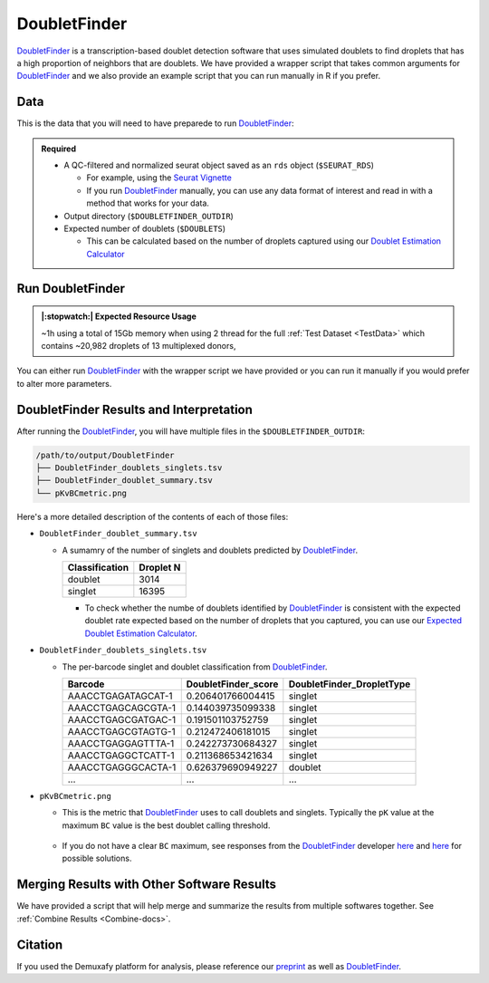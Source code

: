 .. _DoubletFinder-docs:

DoubletFinder
===========================

.. _DoubletFinder: https://github.com/chris-mcginnis-ucsf/DoubletFinder
.. _preprint: https://www.biorxiv.org/content/10.1101/2022.03.07.483367v1

DoubletFinder_ is a transcription-based doublet detection software that uses simulated doublets to find droplets that has a high proportion of neighbors that are doublets.
We have provided a wrapper script that takes common arguments for DoubletFinder_ and we also provide an example script that you can run manually in R if you prefer.



Data
----
This is the data that you will need to have preparede to run DoubletFinder_:

.. admonition:: Required
  :class: important

  - A QC-filtered and normalized seurat object saved as an ``rds`` object (``$SEURAT_RDS``)

    - For example, using the `Seurat Vignette <https://satijalab.org/seurat/articles/pbmc3k_tutorial.html>`__

    - If you run DoubletFinder_ manually, you can use any data format of interest and read in with a method that works for your data.

  - Output directory (``$DOUBLETFINDER_OUTDIR``)

  - Expected number of doublets (``$DOUBLETS``)

    - This can be calculated based on the number of droplets captured using our `Doublet Estimation Calculator <test.html>`__





Run DoubletFinder
------------------
.. admonition:: |:stopwatch:| Expected Resource Usage
  :class: note

  ~1h using a total of 15Gb memory when using 2 thread for the full :ref:`Test Dataset <TestData>` which contains ~20,982 droplets of 13 multiplexed donors,

You can either run DoubletFinder_ with the wrapper script we have provided or you can run it manually if you would prefer to alter more parameters.

.. tabs::

  .. tab:: With Wrapper Script

    .. code-block:: bash

      DOUBLETFINDER_OUTDIR=/path/to/output/DoubletFinder
      SEURAT_RDS=/path/to/TestData_Seurat.rds
      DOUBLETS=3200

    .. code-block:: bash

      singularity exec Demuxafy.sif DoubletFinder.R -o $DOUBLETFINDER_OUTDIR -s $SEURAT_RDS -c TRUE -d $DOUBLETS
      
    .. admonition:: HELP! It says my file/directory doesn't exist!
      :class: dropdown

      If you receive an error indicating that a file or directory doesn't exist but you are sure that it does, this is likely an issue arising from Singularity.
      This is easy to fix.
      The issue and solution are explained in detail in the :ref:`Notes About Singularity Images <Singularity-docs>`
      
    You can provide many other parameters as well which can be seen from running a help request:

    .. code-block:: bash

      singularity exec Demuxafy.sif DoubletFinder.R -h


      usage: DoubletFinder.R [-h] -o OUT -s SEURAT_OBJECT -c SCT -d DOUBLET_NUMBER [-p PCS] [-n PN]

      optional arguments:
        -h, --help            show this help message and exit
        -o OUT, --out OUT     The output directory where results will be saved
        -s SEURAT_OBJECT, --seurat_object SEURAT_OBJECT
                              A QC, normalized seurat object with classifications/clusters as Idents() saved as an rds object.
        -c SCT, --sct SCT     Whether sctransform was used for normalization.
        -d DOUBLET_NUMBER, --doublet_number DOUBLET_NUMBER
                              Number of expected doublets based on droplets captured.
        -p PCS, --PCs PCS     Number of PCs to use for 'doubletFinder_v3' function.
        -n PN, --pN PN        Number of doublets to simulate as a proportion of the pool size.


  .. tab:: Run in R

    First, you will have to start R.
    We have built R and all the required software to run DoubletFinder_ into the singularity image so you can run it directly from the image.

    .. code-block:: bash

      singularity exec Demuxafy.sif R

    That will open R in your terminal.
    Next, you can load all the libraries and run DoubletFinder_.


    .. code-block:: R

      .libPaths("/usr/local/lib/R/site-library") ### This is required so that R uses the libraries loaded in the image and not any local libraries
      library(Seurat)
      library(ggplot2)
      library(DoubletFinder)
      library(dplyr)
      library(tidyr)
      library(tidyverse)

      ## Set up parameters ##
      out <- "/path/to/doubletfinder/outdir"
      SEURAT_RDSect <- "/path/to/preprocessed/SEURAT_RDSect.rds"
      doublet_number <- 3200

      ## make sure the directory exists ###
      dir.create(out, recursive = TRUE)

      ## Add max future globals size for large pools
      options(future.globals.maxSize=(850*1024^2))

      ### Read in the data
      seurat <- readRDS(SEURAT_RDSect)


      ## pK Identification (no ground-truth) ---------------------------------------------------------------------------------------
      sweep.res.list <- paramSweep_v3(seurat, PCs = 1:10, sct = TRUE)
      sweep.stats <- summarizeSweep(sweep.res.list, GT = FALSE)
      bcmvn <- find.pK(sweep.stats)
      plot <- ggplot(bcmvn, aes(pK, BCmetric)) +
          geom_point()
      ggsave(plot, filename = paste0(out,"/pKvBCmetric.png"))

      ## Homotypic Doublet Proportion Estimate -------------------------------------------------------------------------------------
      annotations <- Idents(seurat)
      homotypic.prop <- modelHomotypic(annotations)
      nExp_poi <- doublet_number
      print(paste0("Expected number of doublets: ", doublet_number))
      nExp_poi.adj <- round(doublet_number*(1-homotypic.prop))

      ## Run DoubletFinder with varying classification stringencies ----------------------------------------------------------------
      seurat <- doubletFinder_v3(seurat, PCs = 1:10, pN = 0.25, pK = as.numeric(as.character(bcmvn$pK[which(bcmvn$BCmetric == max(bcmvn$BCmetric))])), nExp = nExp_poi.adj, reuse.pANN = FALSE, sct = TRUE)
      doublets <- as.data.frame(cbind(colnames(seurat), seurat@meta.data[,grepl(paste0("pANN_0.25_",as.numeric(as.character(bcmvn$pK[which(bcmvn$BCmetric == max(bcmvn$BCmetric))]))), colnames(seurat@meta.data))], seurat@meta.data[,grepl(paste0("DF.classifications_0.25_",as.numeric(as.character(bcmvn$pK[which(bcmvn$BCmetric == max(bcmvn$BCmetric))]))), colnames(seurat@meta.data))]))
      colnames(doublets) <-  c("Barcode","DoubletFinder_score","DoubletFinder_DropletType")
      doublets$DoubletFinder_DropletType <- gsub("Singlet","singlet",doublets$DoubletFinder_DropletType) %>% gsub("Doublet","doublet",.)

      write_delim(doublets, file = paste0(out,"/DoubletFinder_doublets_singlets.tsv"), delim = "\t")

      ### Calculate number of doublets and singlets ###
      summary <- as.data.frame(table(doublets$DoubletFinder_DropletType))
      colnames(summary) <- c("Classification", "Droplet N")
      write_delim(summary, paste0(out,"/DoubletFinder_doublet_summary.tsv"), "\t")



DoubletFinder Results and Interpretation
----------------------------------------
After running the DoubletFinder_, you will have multiple files in the ``$DOUBLETFINDER_OUTDIR``:

.. code-block:: bash

	/path/to/output/DoubletFinder
	├── DoubletFinder_doublets_singlets.tsv
	├── DoubletFinder_doublet_summary.tsv
	└── pKvBCmetric.png

Here's a more detailed description of the contents of each of those files:

- ``DoubletFinder_doublet_summary.tsv``

  - A sumamry of the number of singlets and doublets predicted by DoubletFinder_.

    +----------------+-----------+
    | Classification | Droplet N |
    +================+===========+
    | doublet        | 3014      |
    +----------------+-----------+
    | singlet        | 16395     |
    +----------------+-----------+

    - To check whether the numbe of doublets identified by DoubletFinder_ is consistent with the expected doublet rate expected based on the number of droplets that you captured, you can use our `Expected Doublet Estimation Calculator <test.html>`__.

- ``DoubletFinder_doublets_singlets.tsv``

  - The per-barcode singlet and doublet classification from DoubletFinder_.

    +------------------------+-------------------------+-------------------------+
    | Barcode                | DoubletFinder_score     |DoubletFinder_DropletType|
    +========================+=========================+=========================+
    | AAACCTGAGATAGCAT-1     | 0.206401766004415       |singlet                  |
    +------------------------+-------------------------+-------------------------+
    | AAACCTGAGCAGCGTA-1     | 0.144039735099338       |singlet                  |
    +------------------------+-------------------------+-------------------------+
    | AAACCTGAGCGATGAC-1     | 0.191501103752759       |singlet                  |
    +------------------------+-------------------------+-------------------------+
    | AAACCTGAGCGTAGTG-1     | 0.212472406181015       |singlet                  |
    +------------------------+-------------------------+-------------------------+
    | AAACCTGAGGAGTTTA-1     | 0.242273730684327       |singlet                  |
    +------------------------+-------------------------+-------------------------+
    | AAACCTGAGGCTCATT-1     | 0.211368653421634       |singlet                  |
    +------------------------+-------------------------+-------------------------+
    | AAACCTGAGGGCACTA-1     | 0.626379690949227       |doublet                  |
    +------------------------+-------------------------+-------------------------+
    | ...                    | ...                     |...                      |
    +------------------------+-------------------------+-------------------------+

- ``pKvBCmetric.png``

  - This is the metric that DoubletFinder_ uses to call doublets and singlets. Typically the ``pK`` value at the maximum ``BC`` value is the best doublet calling threshold.
  
    .. figure:: _figures/pKvBCmetric.png

  - If you do not have a clear ``BC`` maximum, see responses from the DoubletFinder_ developer `here <https://github.com/chris-mcginnis-ucsf/DoubletFinder/issues/62>`__ and `here <https://github.com/chris-mcginnis-ucsf/DoubletFinder/issues/71>`__ for possible solutions.


Merging Results with Other Software Results
--------------------------------------------
We have provided a script that will help merge and summarize the results from multiple softwares together.
See :ref:`Combine Results <Combine-docs>`.

Citation
--------
If you used the Demuxafy platform for analysis, please reference our preprint_ as well as `DoubletFinder <https://www.sciencedirect.com/science/article/pii/S2405471219300730>`__.